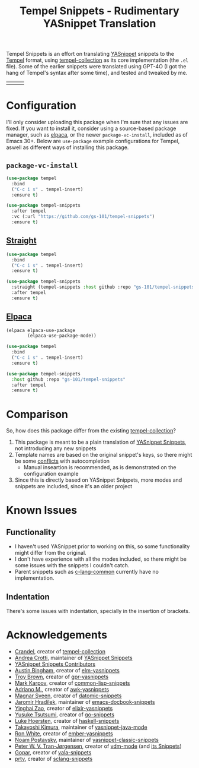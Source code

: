 #+title: Tempel Snippets - Rudimentary YASnippet Translation

#+html: <img src="https://upload.wikimedia.org/wikipedia/commons/thumb/c/cb/Greek_Script_from_Rosetta_Stone_%2836140196440%29.jpg/640px-Greek_Script_from_Rosetta_Stone_%2836140196440%29.jpg" align="right" width="30%">

Tempel Snippets is an effort on translating [[https://github.com/joaotavora/yasnippet][YASnippet]] snippets to the [[https://github.com/minad/tempel][Tempel]] format,
using [[https://github.com/Crandel/tempel-collection][tempel-collection]] as its core implementation (the =.el= file).
Some of the earlier snippets were translated using GPT-4O (I got the hang of Tempel's syntax after some time), and tested and tweaked by me.

#+html: <table><tr><td><img src="https://github.com/gs-101/tempel-snippets/blob/screenshots/bibtex.gif?raw=true" align="left"></td><td><img src="https://github.com/gs-101/tempel-snippets/blob/screenshots/nix.gif?raw=true" align="left"></td><td><img src="https://github.com/gs-101/tempel-snippets/blob/screenshots/emacs-lisp.gif?raw=true" align="left"></td></tr></table>

* Configuration

I'll only consider uploading this package when I'm sure that any issues are fixed.
If you want to install it, consider using a source-based package manager, such as [[https://github.com/progfolio/elpaca][elpaca]],
or the newer ~package-vc-install~, included as of Emacs 30+.
Below are ~use-package~ example configurations for Tempel, aswell as different ways of installing this package.

** ~package-vc-install~

#+begin_src emacs-lisp
  (use-package tempel
    :bind
    ("C-c i s" . tempel-insert)
    :ensure t)

  (use-package tempel-snippets
    :after tempel
    :vc (:url "https://github.com/gs-101/tempel-snippets")
    :ensure t)
#+end_src

** [[https://github.com/radian-software/straight.el][Straight]]

#+begin_src emacs-lisp
  (use-package tempel
    :bind
    ("C-c i s" . tempel-insert)
    :ensure t)

  (use-package tempel-snippets
    :straight (tempel-snippets :host github :repo "gs-101/tempel-snippets")
    :after tempel
    :ensure t)
#+end_src

** [[https://github.com/progfolio/elpaca][Elpaca]]

#+begin_src emacs-lisp
  (elpaca elpaca-use-package
          (elpaca-use-package-mode))

  (use-package tempel
    :bind
    ("C-c i s" . tempel-insert)
    :ensure t)

  (use-package tempel-snippets
    :host github :repo "gs-101/tempel-snippets"
    :after tempel
    :ensure t)
#+end_src

* Comparison

So, how does this package differ from the existing [[https://github.com/Crandel/tempel-collection][tempel-collection]]?

1. This package is meant to be a plain translation of [[https://github.com/AndreaCrotti/yasnippet-snippets][YASnippet Snippets]], not introducing any new snippets
2. Template names are based on the original snippet's keys, so there might be some [[https://github.com/Crandel/tempel-collection/pull/61#discussion_r1741429831][conflicts]] with autocompletion
   - Manual inseartion is recommended, as is demonstrated on the configuration example
3. Since this is directly based on YASnippet Snippets, more modes and snippets are included, since it's an older project

* Known Issues

** Functionality

- I haven't used YASnippet prior to working on this, so some functionality might differ from the original.
- I don't have experience with all the modes included, so there might be some issues with the snippets I couldn't catch.
- Parent snippets such as [[./snippets/c-lang-common.eld][c-lang-common]] currently have no implementation.

** Indentation

There's some issues with indentation, specially in the insertion of brackets.
  
* Acknowledgements

- [[https://github.com/Crandel][Crandel]], creator of [[https://github.com/Crandel/tempel-collection][tempel-collection]]
- [[https://github.com/AndreaCrotti][Andrea Crotti]], maintainer of [[https://github.com/AndreaCrotti/yasnippet-snippets][YASnippet Snippets]]
- [[https://github.com/AndreaCrotti/yasnippet-snippets/graphs/contributors][YASnippet Snippets Contributors]]
- [[https://github.com/abingham][Austin Bingham]], creator of [[https://github.com/abingham/elm-yasnippets][elm-yasnippets]]
- [[https://github.com/brownts][Troy Brown]], creator of [[https://github.com/brownts/gpr-yasnippets][gpr-yasnippets]]
- [[https://github.com/mrkkrp][Mark Karpov]], creator of [[https://github.com/mrkkrp/common-lisp-snippets][common-lisp-snippets]]
- [[https://github.com/uberkael][Adriano M.]], creator of [[https://github.com/uberkael/awk-yasnippets][awk-yasnippets]]
- [[https://github.com/magnars][Magnar Sveen]], creator of [[https://github.com/magnars/datomic-snippets][datomic-snippets]]
- [[https://github.com/jhradilek][Jaromír Hradílek]], maintainer of [[https://github.com/jhradilek/emacs-docbook-snippets][emacs-docbook-snippets]]
- [[https://github.com/hisea][Yinghai Zao]], creator of [[https://github.com/hisea/elixir-yasnippets][elixir-yasnippets]]
- [[https://github.com/toumorokoshi][Yusuke Tsutsumi]], creator of [[https://github.com/toumorokoshi/go-snippets][go-snippets]]
- [[https://github.com/lukehoersten][Luke Hoersten]], creator of [[https://github.com/haskell/haskell-snippets][haskell-snippets]]
- [[https://github.com/nekop][Takayoshi Kimura]], maintainer of [[https://github.com/nekop/yasnippet-java-mode][yasnippet-java-mode]]
- [[https://github.com/ronco][Ron White]], creator of [[https://github.com/ronco/ember-yasnippets.el][ember-yasnippets]]
- [[https://github.com/npostavs][Noam Postavsky]], maintainer of [[https://elpa.gnu.org/packages/yasnippet-classic-snippets.html][yasnippet-classic-snippets]]
- [[https://github.com/peterwvj][Peter W. V. Tran-Jørgensen]], creator of [[https://github.com/peterwvj/vdm-mode][vdm-mode]] (and [[https://github.com/peterwvj/vdm-mode/tree/master/snippets/vdm-mode][its Snippets]])
- [[https://github.com/gopar][Gopar]], creator of [[https://github.com/gopar/vala-snippets][vala-snippets]]
- [[https://github.com/ptrv][prtv]], creator of [[https://github.com/ptrv/sclang-snippets][sclang-snippets]]
